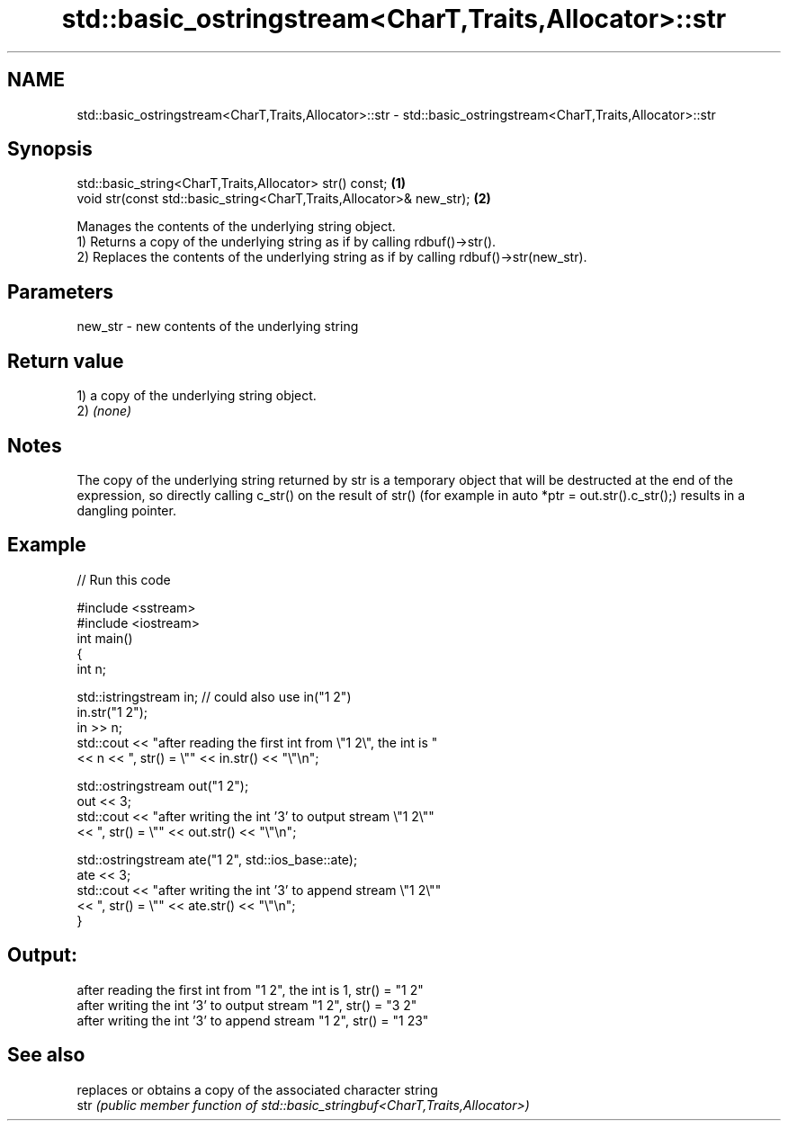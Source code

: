 .TH std::basic_ostringstream<CharT,Traits,Allocator>::str 3 "2020.03.24" "http://cppreference.com" "C++ Standard Libary"
.SH NAME
std::basic_ostringstream<CharT,Traits,Allocator>::str \- std::basic_ostringstream<CharT,Traits,Allocator>::str

.SH Synopsis

  std::basic_string<CharT,Traits,Allocator> str() const;              \fB(1)\fP
  void str(const std::basic_string<CharT,Traits,Allocator>& new_str); \fB(2)\fP

  Manages the contents of the underlying string object.
  1) Returns a copy of the underlying string as if by calling rdbuf()->str().
  2) Replaces the contents of the underlying string as if by calling rdbuf()->str(new_str).

.SH Parameters


  new_str - new contents of the underlying string


.SH Return value

  1) a copy of the underlying string object.
  2) \fI(none)\fP

.SH Notes

  The copy of the underlying string returned by str is a temporary object that will be destructed at the end of the expression, so directly calling c_str() on the result of str() (for example in auto *ptr = out.str().c_str();) results in a dangling pointer.

.SH Example

  
// Run this code

    #include <sstream>
    #include <iostream>
    int main()
    {
        int n;

        std::istringstream in;  // could also use in("1 2")
        in.str("1 2");
        in >> n;
        std::cout << "after reading the first int from \\"1 2\\", the int is "
                  << n << ", str() = \\"" << in.str() << "\\"\\n";

        std::ostringstream out("1 2");
        out << 3;
        std::cout << "after writing the int '3' to output stream \\"1 2\\""
                  << ", str() = \\"" << out.str() << "\\"\\n";

        std::ostringstream ate("1 2", std::ios_base::ate);
        ate << 3;
        std::cout << "after writing the int '3' to append stream \\"1 2\\""
                  << ", str() = \\"" << ate.str() << "\\"\\n";
    }

.SH Output:

    after reading the first int from "1 2", the int is 1, str() = "1 2"
    after writing the int '3' to output stream "1 2", str() = "3 2"
    after writing the int '3' to append stream "1 2", str() = "1 23"


.SH See also


      replaces or obtains a copy of the associated character string
  str \fI(public member function of std::basic_stringbuf<CharT,Traits,Allocator>)\fP




